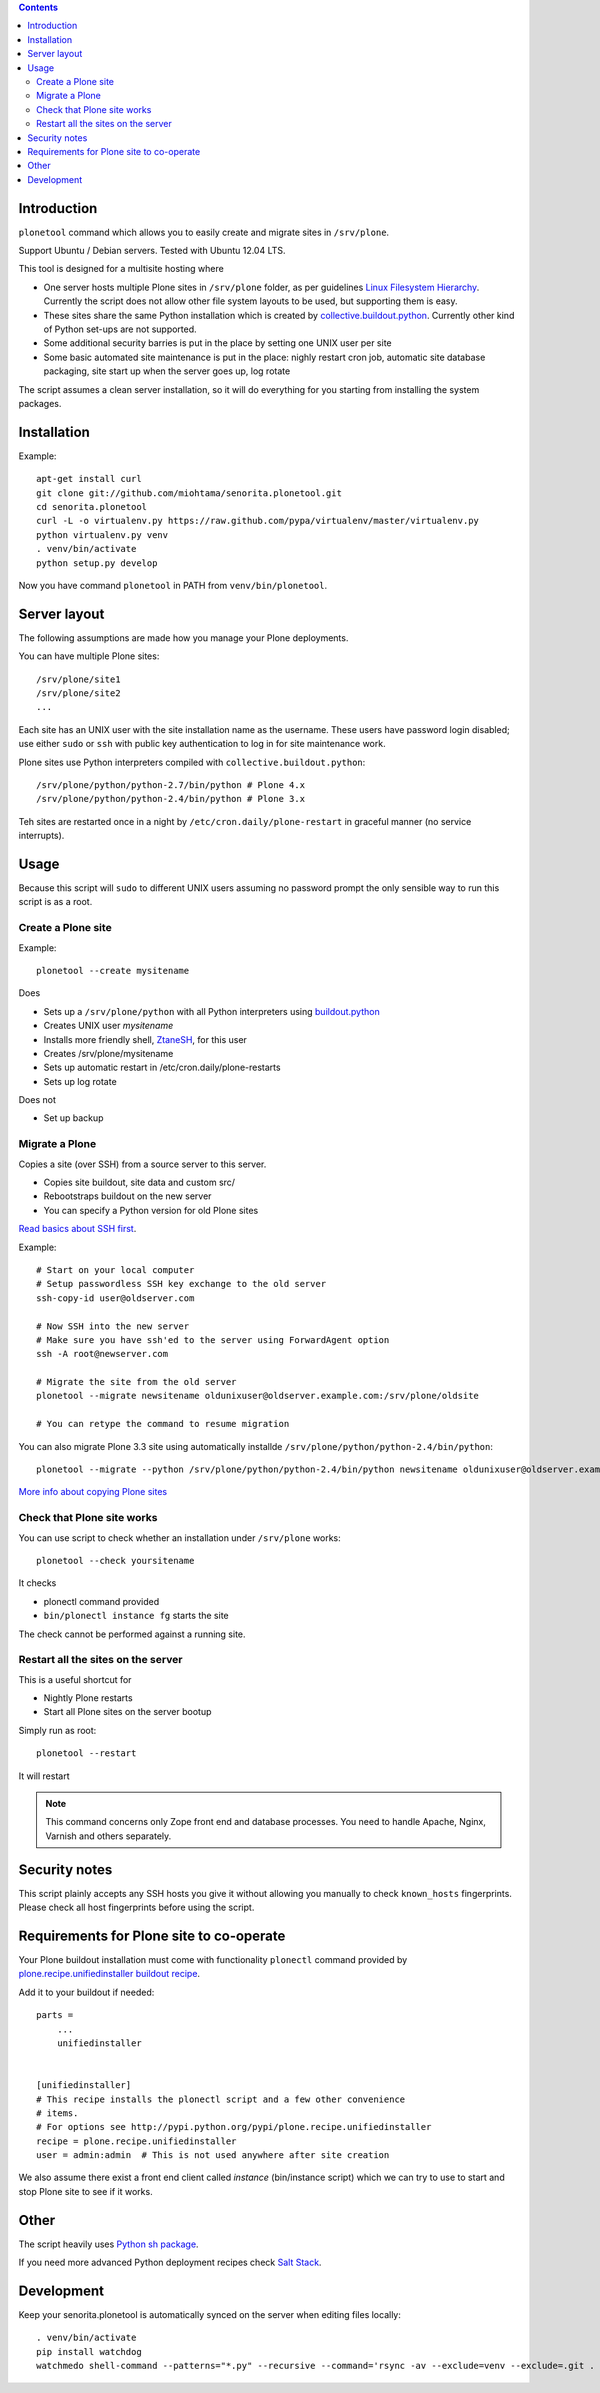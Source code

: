 .. contents::

Introduction
============

``plonetool`` command which allows you to easily create and migrate sites in ``/srv/plone``.

Support Ubuntu / Debian servers. Tested with Ubuntu 12.04 LTS.

This tool is designed for a multisite hosting where

* One server hosts multiple Plone sites in ``/srv/plone`` folder, as per guidelines
  `Linux Filesystem Hierarchy <http://www.tldp.org/LDP/Linux-Filesystem-Hierarchy/html/srv.html>`_.
  Currently the script does not allow other file system layouts to be used, but supporting them
  is easy.

* These sites share the same Python installation which is created by `collective.buildout.python <https://github.com/collective/buildout.python>`_. Currently other kind of Python set-ups are not supported.

* Some additional security barries is put in the place by setting one UNIX user
  per site

* Some basic automated site maintenance is put in the place: nighly restart cron job, automatic site database packaging, site start up when the server goes up, log rotate

The script assumes a clean server installation, so it will do everything for you
starting from installing the system packages.

Installation
==============

Example::

    apt-get install curl
    git clone git://github.com/miohtama/senorita.plonetool.git
    cd senorita.plonetool
    curl -L -o virtualenv.py https://raw.github.com/pypa/virtualenv/master/virtualenv.py
    python virtualenv.py venv
    . venv/bin/activate
    python setup.py develop

Now you have command ``plonetool`` in PATH from ``venv/bin/plonetool``.

Server layout
===============

The following assumptions are made how you manage your Plone deployments.

You can have multiple Plone sites::

    /srv/plone/site1
    /srv/plone/site2
    ...

Each site has an UNIX user with the site installation name as the username.
These users have password login disabled; use either ``sudo`` or ``ssh`` with
public key authentication to log in for site maintenance work.

Plone sites use Python interpreters compiled with ``collective.buildout.python``::

    /srv/plone/python/python-2.7/bin/python # Plone 4.x
    /srv/plone/python/python-2.4/bin/python # Plone 3.x

Teh sites are restarted once in a night by ``/etc/cron.daily/plone-restart``
in graceful manner (no service interrupts).

Usage
======

Because this script will ``sudo`` to different UNIX users assuming no password prompt the only sensible
way to run this script is as a root.

Create a Plone site
----------------------

Example::

    plonetool --create mysitename

Does

* Sets up a ``/srv/plone/python`` with all Python interpreters using `buildout.python <https://github.com/collective/buildout.python>`_

* Creates UNIX user *mysitename*

* Installs more friendly shell, `ZtaneSH <https://github.com/miohtama/ztanesh>`_, for this user

* Creates /srv/plone/mysitename

* Sets up automatic restart in /etc/cron.daily/plone-restarts

* Sets up log rotate

Does not

* Set up backup

Migrate a Plone
----------------------

Copies a site (over SSH) from a source server to this server.

- Copies site buildout, site data and custom src/

- Rebootstraps buildout on the new server

- You can specify a Python version for old Plone sites

`Read basics about SSH first <http://opensourcehacker.com/2012/10/24/ssh-key-and-passwordless-login-basics-for-developers/>`_.

Example::

    # Start on your local computer
    # Setup passwordless SSH key exchange to the old server
    ssh-copy-id user@oldserver.com

    # Now SSH into the new server
    # Make sure you have ssh'ed to the server using ForwardAgent option
    ssh -A root@newserver.com

    # Migrate the site from the old server
    plonetool --migrate newsitename oldunixuser@oldserver.example.com:/srv/plone/oldsite

    # You can retype the command to resume migration

You can also migrate Plone 3.3 site using automatically installde ``/srv/plone/python/python-2.4/bin/python``::

    plonetool --migrate --python /srv/plone/python/python-2.4/bin/python newsitename oldunixuser@oldserver.example.com:/srv/plone/oldsite

`More info about copying Plone sites <http://plone.org/documentation/kb/copying-a-plone-site>`_

Check that Plone site works
--------------------------------------------

You can use script to check whether an installation under ``/srv/plone`` works::

     plonetool --check yoursitename

It checks

* plonectl command provided

* ``bin/plonectl instance fg`` starts the site

The check cannot be performed against a running site.

Restart all the sites on the server
--------------------------------------------

This is a useful shortcut for

* Nightly Plone restarts

* Start all Plone sites on the server bootup

Simply run as root::

    plonetool --restart

It will restart

.. note ::

    This command concerns only Zope front end and database processes.
    You need to handle Apache, Nginx, Varnish and others separately.

Security notes
==================

This script plainly accepts any SSH hosts you give it without allowing
you manually to check ``known_hosts`` fingerprints. Please check all
host fingerprints before using the script.

Requirements for Plone site to co-operate
========================================================

Your Plone buildout installation must come with functionality ``plonectl`` command
provided by `plone.recipe.unifiedinstaller buildout recipe <http://pypi.python.org/pypi/plone.recipe.unifiedinstaller/>`_.

Add it to your buildout if needed::

    parts =
        ...
        unifiedinstaller


    [unifiedinstaller]
    # This recipe installs the plonectl script and a few other convenience
    # items.
    # For options see http://pypi.python.org/pypi/plone.recipe.unifiedinstaller
    recipe = plone.recipe.unifiedinstaller
    user = admin:admin  # This is not used anywhere after site creation

We also assume there exist a front end client called *instance* (bin/instance script)
which we can try to use to start and stop Plone site to see if it works.

Other
=============

The script heavily uses `Python sh package <http://amoffat.github.com/sh/>`_.

If you need more advanced Python deployment recipes check
`Salt Stack <http://docs.saltstack.org/>`_.

Development
==============

Keep your senorita.plonetool is automatically synced on the server when editing files locally::

    . venv/bin/activate
    pip install watchdog
    watchmedo shell-command --patterns="*.py" --recursive --command='rsync -av --exclude=venv --exclude=.git . yourserver:~/senorita.plonetool'


